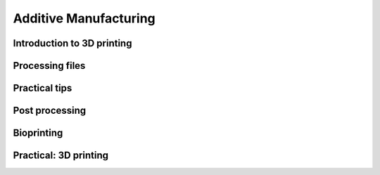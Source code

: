 Additive Manufacturing
========================

Introduction to 3D printing
******************************

Processing files
******************************

Practical tips
******************************

Post processing
******************************

Bioprinting 
******************************

Practical: 3D printing
******************************


